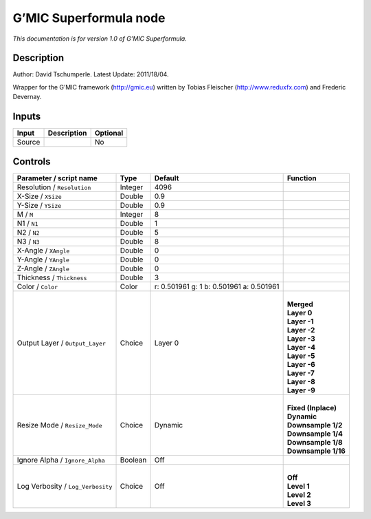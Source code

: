 .. _eu.gmic.Superformula:

G’MIC Superformula node
=======================

*This documentation is for version 1.0 of G’MIC Superformula.*

Description
-----------

Author: David Tschumperle. Latest Update: 2011/18/04.

Wrapper for the G’MIC framework (http://gmic.eu) written by Tobias Fleischer (http://www.reduxfx.com) and Frederic Devernay.

Inputs
------

+--------+-------------+----------+
| Input  | Description | Optional |
+========+=============+==========+
| Source |             | No       |
+--------+-------------+----------+

Controls
--------

.. tabularcolumns:: |>{\raggedright}p{0.2\columnwidth}|>{\raggedright}p{0.06\columnwidth}|>{\raggedright}p{0.07\columnwidth}|p{0.63\columnwidth}|

.. cssclass:: longtable

+-----------------------------------+---------+------------------------------------------+-----------------------+
| Parameter / script name           | Type    | Default                                  | Function              |
+===================================+=========+==========================================+=======================+
| Resolution / ``Resolution``       | Integer | 4096                                     |                       |
+-----------------------------------+---------+------------------------------------------+-----------------------+
| X-Size / ``XSize``                | Double  | 0.9                                      |                       |
+-----------------------------------+---------+------------------------------------------+-----------------------+
| Y-Size / ``YSize``                | Double  | 0.9                                      |                       |
+-----------------------------------+---------+------------------------------------------+-----------------------+
| M / ``M``                         | Integer | 8                                        |                       |
+-----------------------------------+---------+------------------------------------------+-----------------------+
| N1 / ``N1``                       | Double  | 1                                        |                       |
+-----------------------------------+---------+------------------------------------------+-----------------------+
| N2 / ``N2``                       | Double  | 5                                        |                       |
+-----------------------------------+---------+------------------------------------------+-----------------------+
| N3 / ``N3``                       | Double  | 8                                        |                       |
+-----------------------------------+---------+------------------------------------------+-----------------------+
| X-Angle / ``XAngle``              | Double  | 0                                        |                       |
+-----------------------------------+---------+------------------------------------------+-----------------------+
| Y-Angle / ``YAngle``              | Double  | 0                                        |                       |
+-----------------------------------+---------+------------------------------------------+-----------------------+
| Z-Angle / ``ZAngle``              | Double  | 0                                        |                       |
+-----------------------------------+---------+------------------------------------------+-----------------------+
| Thickness / ``Thickness``         | Double  | 3                                        |                       |
+-----------------------------------+---------+------------------------------------------+-----------------------+
| Color / ``Color``                 | Color   | r: 0.501961 g: 1 b: 0.501961 a: 0.501961 |                       |
+-----------------------------------+---------+------------------------------------------+-----------------------+
| Output Layer / ``Output_Layer``   | Choice  | Layer 0                                  | |                     |
|                                   |         |                                          | | **Merged**          |
|                                   |         |                                          | | **Layer 0**         |
|                                   |         |                                          | | **Layer -1**        |
|                                   |         |                                          | | **Layer -2**        |
|                                   |         |                                          | | **Layer -3**        |
|                                   |         |                                          | | **Layer -4**        |
|                                   |         |                                          | | **Layer -5**        |
|                                   |         |                                          | | **Layer -6**        |
|                                   |         |                                          | | **Layer -7**        |
|                                   |         |                                          | | **Layer -8**        |
|                                   |         |                                          | | **Layer -9**        |
+-----------------------------------+---------+------------------------------------------+-----------------------+
| Resize Mode / ``Resize_Mode``     | Choice  | Dynamic                                  | |                     |
|                                   |         |                                          | | **Fixed (Inplace)** |
|                                   |         |                                          | | **Dynamic**         |
|                                   |         |                                          | | **Downsample 1/2**  |
|                                   |         |                                          | | **Downsample 1/4**  |
|                                   |         |                                          | | **Downsample 1/8**  |
|                                   |         |                                          | | **Downsample 1/16** |
+-----------------------------------+---------+------------------------------------------+-----------------------+
| Ignore Alpha / ``Ignore_Alpha``   | Boolean | Off                                      |                       |
+-----------------------------------+---------+------------------------------------------+-----------------------+
| Log Verbosity / ``Log_Verbosity`` | Choice  | Off                                      | |                     |
|                                   |         |                                          | | **Off**             |
|                                   |         |                                          | | **Level 1**         |
|                                   |         |                                          | | **Level 2**         |
|                                   |         |                                          | | **Level 3**         |
+-----------------------------------+---------+------------------------------------------+-----------------------+
